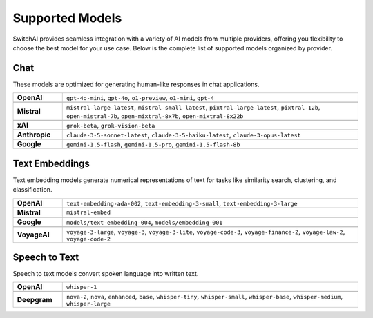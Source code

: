 Supported Models
================

SwitchAI provides seamless integration with a variety of AI models from multiple providers, offering you flexibility to choose the best model for your use case. Below is the complete list of supported models organized by provider.

Chat
----
These models are optimized for generating human-like responses in chat applications.

.. csv-table::
   :widths: 5, 30

    **OpenAI**, "``gpt-4o-mini``, ``gpt-4o``, ``o1-preview``, ``o1-mini``, ``gpt-4``"

    **Mistral**, "``mistral-large-latest``, ``mistral-small-latest``, ``pixtral-large-latest``, ``pixtral-12b``, ``open-mistral-7b``, ``open-mixtral-8x7b``, ``open-mixtral-8x22b``"

    **xAI**, "``grok-beta``, ``grok-vision-beta``"

    **Anthropic**, "``claude-3-5-sonnet-latest``, ``claude-3-5-haiku-latest``, ``claude-3-opus-latest``"

    **Google**, "``gemini-1.5-flash``, ``gemini-1.5-pro``, ``gemini-1.5-flash-8b``"

Text Embeddings
---------------
Text embedding models generate numerical representations of text for tasks like similarity search, clustering, and classification.

.. csv-table::
   :widths: 5, 30

    **OpenAI**, "``text-embedding-ada-002``, ``text-embedding-3-small``, ``text-embedding-3-large``"

    **Mistral**, "``mistral-embed``"

    **Google**, "``models/text-embedding-004``, ``models/embedding-001``"

    **VoyageAI**, "``voyage-3-large``, ``voyage-3``, ``voyage-3-lite``, ``voyage-code-3``, ``voyage-finance-2``, ``voyage-law-2``, ``voyage-code-2``"

Speech to Text
--------------
Speech to text models convert spoken language into written text.

.. csv-table::
   :widths: 5, 30

    **OpenAI**, "``whisper-1``"

    **Deepgram**, "``nova-2``, ``nova``, ``enhanced``, ``base``, ``whisper-tiny``, ``whisper-small``, ``whisper-base``, ``whisper-medium``, ``whisper-large``"